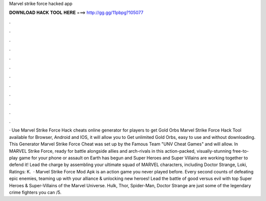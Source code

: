 Marvel strike force hacked app

𝐃𝐎𝐖𝐍𝐋𝐎𝐀𝐃 𝐇𝐀𝐂𝐊 𝐓𝐎𝐎𝐋 𝐇𝐄𝐑𝐄 ===> http://gg.gg/11pbpg?105077

.

.

.

.

.

.

.

.

.

.

.

.

· Use Marvel Strike Force Hack cheats online generator for players to get Gold Orbs Marvel Strike Force Hack Tool available for Browser, Android and IOS, it will allow you to Get unlimited Gold Orbs, easy to use and without downloading. This Generator Marvel Strike Force Cheat was set up by the Famous Team "UNV Cheat Games" and will allow. In MARVEL Strike Force, ready for battle alongside allies and arch-rivals in this action-packed, visually-stunning free-to-play game for your phone or  assault on Earth has begun and Super Heroes and Super Villains are working together to defend it! Lead the charge by assembling your ultimate squad of MARVEL characters, including Doctor Strange, Loki, Ratings: K.  · Marvel Strike Force Mod Apk is an action game you never played before. Every second counts of defeating epic enemies, teaming up with your alliance & unlocking new heroes! Lead the battle of good versus evil with top Super Heroes & Super-Villains of the Marvel Universe. Hulk, Thor, Spider-Man, Doctor Strange are just some of the legendary crime fighters you can /5.